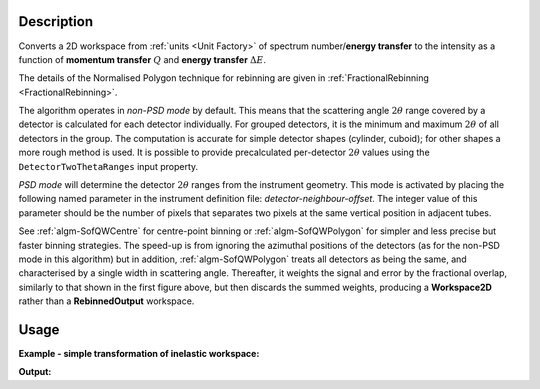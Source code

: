 .. algorithm::

.. summary::

.. relatedalgorithms::

.. properties::

Description
-----------

Converts a 2D workspace from :ref:`units <Unit Factory>`
of spectrum number/**energy transfer**
to the intensity as a function of **momentum transfer** :math:`Q`
and **energy transfer** :math:`\Delta E`.

The details of the Normalised Polygon technique for rebinning are given in
:ref:`FractionalRebinning <FractionalRebinning>`.

The algorithm operates in *non-PSD mode* by default. This means that the
scattering angle :math:`2\theta` range covered by a detector is calculated for
each detector individually. For grouped detectors, it is the minimum and
maximum :math:`2\theta` of all detectors in the group. The computation is
accurate for simple detector shapes (cylinder, cuboid); for other shapes a
more rough method is used. It is possible to provide precalculated
per-detector :math:`2\theta` values using the ``DetectorTwoThetaRanges`` input
property.

*PSD mode* will determine the detector :math:`2\theta` ranges from the
instrument geometry. This mode is activated by placing the following named
parameter in the instrument definition file: *detector-neighbour-offset*. The
integer value of this parameter should be the number of pixels that separates
two pixels at the same vertical position in adjacent tubes.

See :ref:`algm-SofQWCentre` for centre-point binning or :ref:`algm-SofQWPolygon`
for simpler and less precise but faster binning strategies. The speed-up
is from ignoring the azimuthal positions of the detectors (as for the non-PSD
mode in this algorithm) but in addition, :ref:`algm-SofQWPolygon` treats
all detectors as being the same, and characterised by a single width in
scattering angle. Thereafter, it weights the signal and error by the fractional
overlap, similarly to that shown in the first figure above, but then discards
the summed weights, producing a **Workspace2D** rather than a
**RebinnedOutput** workspace.

Usage
-----

**Example - simple transformation of inelastic workspace:**

.. testcode:: SofQWNormalisedPolygon

   # create sample inelastic workspace for MARI instrument containing 1 at all spectra
   ws=CreateSimulationWorkspace(Instrument='MAR',BinParams='-10,1,10')
   # convert workspace into Matrix workspace with Q-dE coordinates
   ws=SofQWNormalisedPolygon(InputWorkspace=ws,QAxisBinning='-3,0.1,3',Emode='Direct',EFixed=12)

   print("The converted X-Y values are:")
   Xrow=ws.readX(59);
   Yrow=ws.readY(59);
   line1= " ".join('! {0:>6.2f} {1:>6.2f} '.format(Xrow[i],Yrow[i]) for i in range(0,10))
   print(line1 + " !")
   line2= " ".join('! {0:>6.2f} {1:>6.2f} '.format(Xrow[i],Yrow[i]) for i in range(10,20))
   print(line2 + " !")
   print('! {0:>6.2f} ------- !'.format(Xrow[20]))



.. testcleanup:: SofQWNormalisedPolygon

   DeleteWorkspace(ws)

**Output:**

.. testoutput:: SofQWNormalisedPolygon

   The converted X-Y values are:
   ! -10.00   1.00  !  -9.00   1.00  !  -8.00   1.00  !  -7.00   1.00  !  -6.00   1.00  !  -5.00   1.00  !  -4.00   1.00  !  -3.00   1.00  !  -2.00   1.00  !  -1.00   1.00  !
   !   0.00   1.00  !   1.00   1.00  !   2.00   1.00  !   3.00   1.00  !   4.00   1.00  !   5.00   1.00  !   6.00   1.00  !   7.00   1.00  !   8.00   1.00  !   9.00   1.00  !
   !  10.00 ------- !


.. categories::

.. sourcelink::
